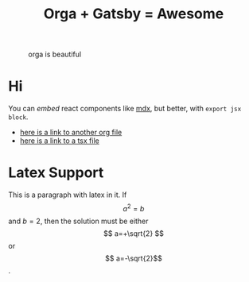 #+TITLE: Orga + Gatsby = Awesome
#+startup: latexpreview
#+jsx: import Box from '../components/box'
#+layout: ../components/home

#+attr_html: :width 300
#+caption: orga is beautiful
[[file:../images/logo.png]]

* Hi
You can /embed/ react components like [[https://mdxjs.com/][mdx]], but better, with =export jsx block=.

#+begin_export jsx
<Box>that tomato box</Box>
#+end_export

- [[file:page2.org][here is a link to another org file]]
- [[file:page3.tsx][here is a link to a tsx file]]


* Latex Support

\begin{equation}
x=\sqrt{b}
\end{equation}

This is a paragraph with latex in it. If $$ a^2=b $$ and \( b=2 \), then the solution must be either $$ a=+\sqrt{2} $$ or \[ a=-\sqrt{2}\].


#+begin_export jsx
export const query = graphql`
query MyPagesQuery {
  pages: allSitePage {
    nodes {
      path
      context {
        metadata {
          title
        }
      }
    }
  }
}
`
#+end_export

